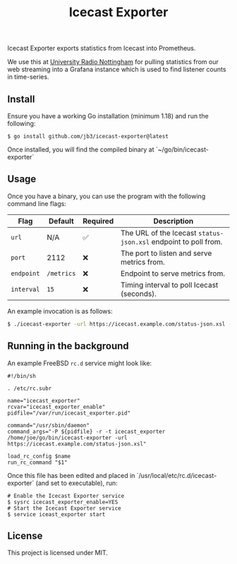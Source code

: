 #+TITLE: Icecast Exporter

Icecast Exporter exports statistics from Icecast into Prometheus.

We use this at [[https://urn1350.net/][University Radio Nottingham]] for pulling statistics from our web streaming into a Grafana instance which is used to find listener counts in time-series.

** Install

Ensure you have a working Go installation (minimum 1.18) and run the following:

#+BEGIN_SRC
$ go install github.com/jb3/icecast-exporter@latest
#+END_SRC

Once installed, you will find the compiled binary at `~/go/bin/icecast-exporter`

** Usage

Once you have a binary, you can use the program with the following command line flags:

| Flag       | Default    | Required | Description                                                     |
|------------+------------+----------+-----------------------------------------------------------------|
| ~url~      | N/A        | ✅       | The URL of the Icecast ~status-json.xsl~ endpoint to poll from. |
| ~port~     | 2112       | ❌       | The port to listen and serve metrics from.                      |
| ~endpoint~ | ~/metrics~ | ❌       | Endpoint to serve metrics from.                                 |
| ~interval~ | ~15~       | ❌       | Timing interval to poll Icecast (seconds).                      |

An example invocation is as follows:

#+BEGIN_SRC bash
$ ./icecast-exporter -url https://icecast.example.com/status-json.xsl -port 1234
#+END_SRC

** Running in the background

An example FreeBSD ~rc.d~ service might look like:

#+BEGIN_SRC shell
#!/bin/sh

. /etc/rc.subr

name="icecast_exporter"
rcvar="icecast_exporter_enable"
pidfile="/var/run/icecast_exporter.pid"

command="/usr/sbin/daemon"
command_args="-P ${pidfile} -r -t icecast_exporter /home/joe/go/bin/icecast-exporter -url https://icecast.example.com/status-json.xsl"

load_rc_config $name
run_rc_command "$1"
#+END_SRC

Once this file has been edited and placed in `/usr/local/etc/rc.d/icecast-exporter` (and set to executable), run:

#+BEGIN_SRC shell
# Enable the Icecast Exporter service
$ sysrc icecast_exporter_enable=YES
# Start the Icecast Exporter service
$ service iceast_exporter start
#+END_SRC

** License

This project is licensed under MIT.
